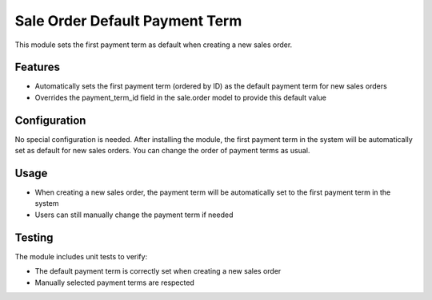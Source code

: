 ===============================
Sale Order Default Payment Term
===============================

This module sets the first payment term as default when creating a new sales order.

Features
========

* Automatically sets the first payment term (ordered by ID) as the default payment term for new sales orders
* Overrides the payment_term_id field in the sale.order model to provide this default value

Configuration
=============

No special configuration is needed. After installing the module, the first payment term in the system will be automatically set as default for new sales orders. You can change the order of payment terms as usual.

Usage
=====

* When creating a new sales order, the payment term will be automatically set to the first payment term in the system
* Users can still manually change the payment term if needed

Testing
=======

The module includes unit tests to verify:

* The default payment term is correctly set when creating a new sales order
* Manually selected payment terms are respected
